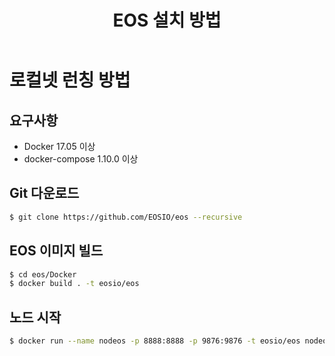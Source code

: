 #+TITLE: EOS 설치 방법

* 로컬넷 런칭 방법

** 요구사항
- Docker 17.05 이상
- docker-compose 1.10.0 이상

** Git 다운로드

#+BEGIN_SRC sh
$ git clone https://github.com/EOSIO/eos --recursive
#+END_SRC

** EOS 이미지 빌드

#+BEGIN_SRC sh
$ cd eos/Docker
$ docker build . -t eosio/eos
#+END_SRC

** 노드 시작

#+BEGIN_SRC sh
$ docker run --name nodeos -p 8888:8888 -p 9876:9876 -t eosio/eos nodeosd.sh -e --http-alias=nodeos:8888 --http-alias=127.0.0.1:8888 --http-alias=localhost:8888 arg1 arg2
#+END_SRC
